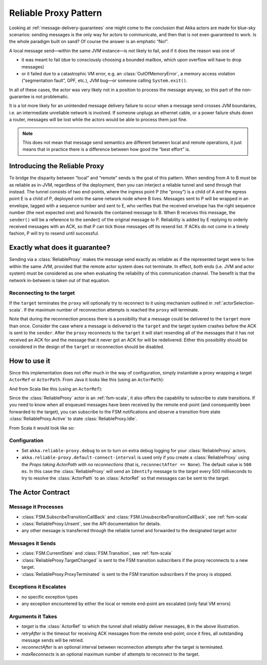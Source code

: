 .. _reliable-proxy:

Reliable Proxy Pattern
======================

Looking at :ref:`message-delivery-guarantees` one might come to the conclusion that
Akka actors are made for blue-sky scenarios: sending messages is the only way
for actors to communicate, and then that is not even guaranteed to work. Is the
whole paradigm built on sand? Of course the answer is an emphatic “No!”.

A local message send—within the same JVM instance—is not likely to fail, and if
it does the reason was one of

* it was meant to fail (due to consciously choosing a bounded mailbox, which
  upon overflow will have to drop messages)
* or it failed due to a catastrophic VM error, e.g. an
  :class:`OutOfMemoryError`, a memory access violation (“segmentation fault”,
  GPF, etc.), JVM bug—or someone calling ``System.exit()``.

In all of these cases, the actor was very likely not in a position to process
the message anyway, so this part of the non-guarantee is not problematic.

It is a lot more likely for an unintended message delivery failure to occur
when a message send crosses JVM boundaries, i.e. an intermediate unreliable
network is involved. If someone unplugs an ethernet cable, or a power failure
shuts down a router, messages will be lost while the actors would be able to
process them just fine.

.. note::

   This does not mean that message send semantics are different between local
   and remote operations, it just means that in practice there is a difference
   between how good the “best effort” is.

Introducing the Reliable Proxy
------------------------------

.. image:: ReliableProxy.png

To bridge the disparity between “local” and “remote” sends is the goal of this
pattern. When sending from A to B must be as reliable as in-JVM, regardless of
the deployment, then you can interject a reliable tunnel and send through that
instead. The tunnel consists of two end-points, where the ingress point P (the
“proxy”) is a child of A and the egress point E is a child of P, deployed onto
the same network node where B lives. Messages sent to P will be wrapped in an
envelope, tagged with a sequence number and sent to E, who verifies that the
received envelope has the right sequence number (the next expected one) and
forwards the contained message to B. When B receives this message, the
``sender()`` will be a reference to the sender() of the original message to P.
Reliability is added by E replying to orderly received messages with an ACK, so
that P can tick those messages off its resend list. If ACKs do not come in a
timely fashion, P will try to resend until successful.

Exactly what does it guarantee?
-------------------------------

Sending via a :class:`ReliableProxy` makes the message send exactly as reliable
as if the represented target were to live within the same JVM, provided that
the remote actor system does not terminate. In effect, both ends (i.e. JVM and
actor system) must be considered as one when evaluating the reliability of this
communication channel. The benefit is that the network in-between is taken out
of that equation.

Reconnecting to the target
^^^^^^^^^^^^^^^^^^^^^^^^^^

If the ``target`` terminates the ``proxy`` will optionally try to reconnect to
it using mechanism outlined in :ref:`actorSelection-scala`.  If the maximum
number of reconnection attempts is reached the ``proxy`` will terminate.

Note that during the reconnection process there is a possibility that a message
could be delivered to the ``target`` more than once.  Consider the case where a message
is delivered to the ``target`` and the target system crashes before the ACK
is sent to the ``sender``.  After the ``proxy`` reconnects to the ``target`` it
will start resending all of the messages that it has not received an ACK for and
the message that it never got an ACK for will be redelivered.  Either this possibility
should be considered in the design of the ``target`` or reconnection should be disabled.

How to use it
-------------

Since this implementation does not offer much in the way of configuration,
simply instantiate a proxy wrapping a target ``ActorRef`` or ``ActorPath``. From Java it looks
like this (using an ``ActorPath``):

.. includecode:: @contribSrc@/src/test/java/akka/contrib/pattern/ReliableProxyTest.java
   :include: import,demo-proxy

And from Scala like this (using an ``ActorRef``):

.. includecode:: @contribSrc@/src/test/scala/akka/contrib/pattern/ReliableProxyDocSpec.scala#demo

Since the :class:`ReliableProxy` actor is an :ref:`fsm-scala`, it also offers
the capability to subscribe to state transitions. If you need to know when all
enqueued messages have been received by the remote end-point (and consequently
been forwarded to the target), you can subscribe to the FSM notifications and
observe a transition from state :class:`ReliableProxy.Active` to state
:class:`ReliableProxy.Idle`.

.. includecode:: @contribSrc@/src/test/java/akka/contrib/pattern/ReliableProxyTest.java#demo-transition

From Scala it would look like so:

.. includecode:: @contribSrc@/src/test/scala/akka/contrib/pattern/ReliableProxyDocSpec.scala#demo-transition

Configuration
^^^^^^^^^^^^^

* Set ``akka.reliable-proxy.debug`` to ``on`` to turn on extra debug logging for your
  :class:`ReliableProxy` actors.
* ``akka.reliable-proxy.default-connect-interval`` is used only if you create a :class:`ReliableProxy`
  using the *Props taking ActorPath with no reconnections* (that is, ``reconnectAfter == None``).
  The default value is ``500 ms``.  In this case the :class:`ReliableProxy` will send an ``Identify`` message
  to the *target* every 500 milliseconds to try to resolve the :class:`ActorPath` to an :class:`ActorRef` so
  that messages can be sent to the *target*.

The Actor Contract
------------------

Message it Processes
^^^^^^^^^^^^^^^^^^^^

* :class:`FSM.SubscribeTransitionCallBack` and :class:`FSM.UnsubscribeTransitionCallBack`, see :ref:`fsm-scala`
* :class:`ReliableProxy.Unsent`, see the API documentation for details.
* any other message is transferred through the reliable tunnel and forwarded to the designated target actor

Messages it Sends
^^^^^^^^^^^^^^^^^

* :class:`FSM.CurrentState` and :class:`FSM.Transition`, see :ref:`fsm-scala`
* :class:`ReliableProxy.TargetChanged` is sent to the FSM transition subscribers if the proxy reconnects to a
  new target.
* :class:`ReliableProxy.ProxyTerminated` is sent to the FSM transition subscribers if the proxy is stopped.

Exceptions it Escalates
^^^^^^^^^^^^^^^^^^^^^^^

* no specific exception types
* any exception encountered by either the local or remote end-point are escalated (only fatal VM errors)

Arguments it Takes
^^^^^^^^^^^^^^^^^^

* *target* is the :class:`ActorRef` to which the tunnel shall reliably deliver
  messages, ``B`` in the above illustration.
* *retryAfter* is the timeout for receiving ACK messages from the remote
  end-point; once it fires, all outstanding message sends will be retried.
* *reconnectAfter* is an optional interval between reconnection attempts after
  the target is terminated.
* *maxReconnects* is an optional maximum number of attempts to reconnect to the target.
